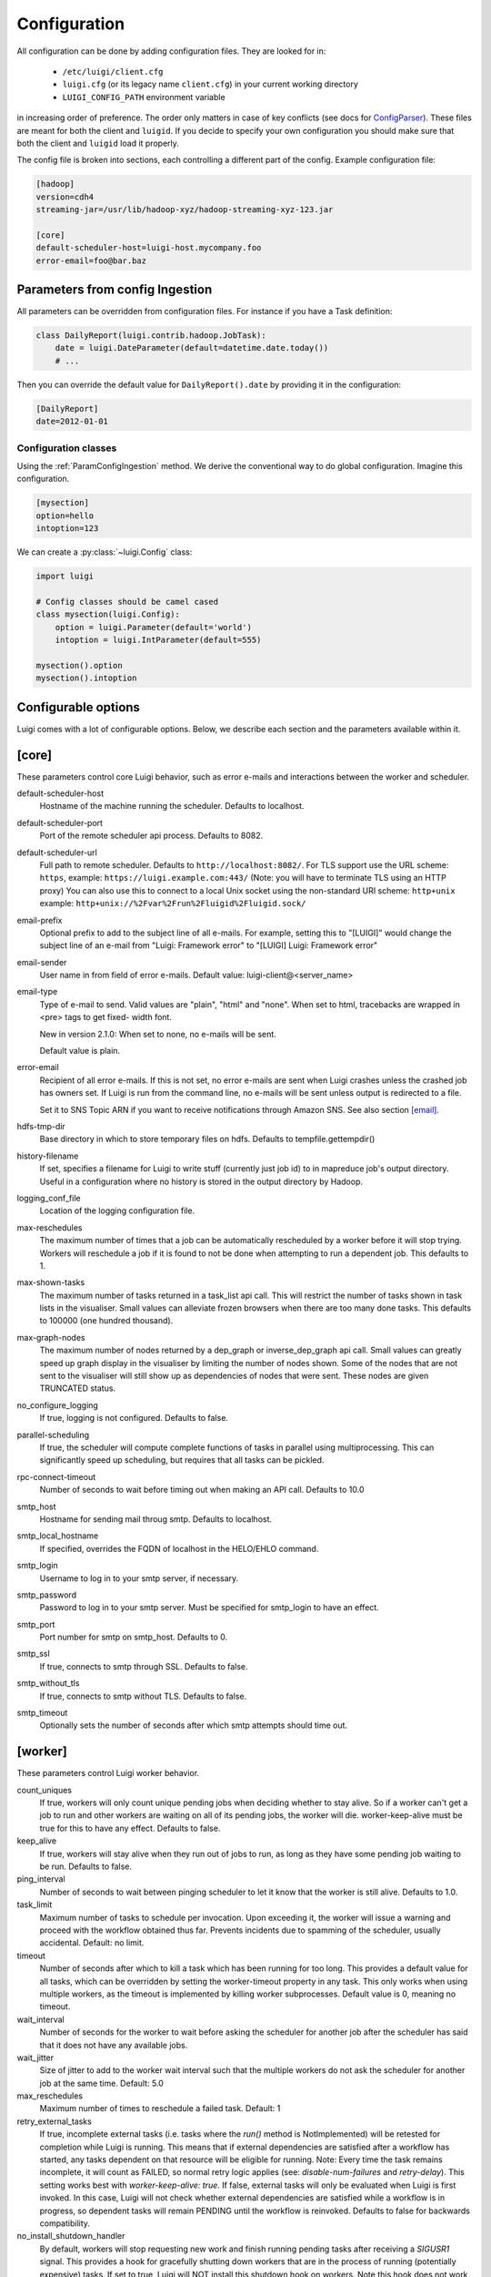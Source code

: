Configuration
=============

All configuration can be done by adding configuration files. They are looked for in:

 * ``/etc/luigi/client.cfg``
 * ``luigi.cfg`` (or its legacy name ``client.cfg``) in your current working directory
 * ``LUIGI_CONFIG_PATH`` environment variable

in increasing order of preference. The order only matters in case of key conflicts (see docs for ConfigParser_). These files are meant for both the client and ``luigid``. If you decide to specify your own configuration you should make sure that both the client and ``luigid`` load it properly.

.. _ConfigParser: https://docs.python.org/2/library/configparser.html

The config file is broken into sections, each controlling a different part of the config. Example configuration file:


.. code:: ini

    [hadoop]
    version=cdh4
    streaming-jar=/usr/lib/hadoop-xyz/hadoop-streaming-xyz-123.jar

    [core]
    default-scheduler-host=luigi-host.mycompany.foo
    error-email=foo@bar.baz


.. _ParamConfigIngestion:

Parameters from config Ingestion
--------------------------------

All parameters can be overridden from configuration files. For instance if you
have a Task definition:

.. code:: python

    class DailyReport(luigi.contrib.hadoop.JobTask):
        date = luigi.DateParameter(default=datetime.date.today())
        # ...

Then you can override the default value for ``DailyReport().date`` by providing
it in the configuration:

.. code:: ini

    [DailyReport]
    date=2012-01-01

.. _ConfigClasses:

Configuration classes
*********************

Using the :ref:`ParamConfigIngestion` method. We derive the
conventional way to do global configuration. Imagine this configuration.

.. code:: ini

    [mysection]
    option=hello
    intoption=123


We can create a :py:class:`~luigi.Config` class:

.. code:: python

    import luigi

    # Config classes should be camel cased
    class mysection(luigi.Config):
        option = luigi.Parameter(default='world')
        intoption = luigi.IntParameter(default=555)

    mysection().option
    mysection().intoption


Configurable options
--------------------

Luigi comes with a lot of configurable options. Below, we describe each
section and the parameters available within it.


[core]
------

These parameters control core Luigi behavior, such as error e-mails and
interactions between the worker and scheduler.

default-scheduler-host
  Hostname of the machine running the scheduler. Defaults to localhost.

default-scheduler-port
  Port of the remote scheduler api process. Defaults to 8082.

default-scheduler-url
  Full path to remote scheduler. Defaults to ``http://localhost:8082/``.
  For TLS support use the URL scheme: ``https``,
  example: ``https://luigi.example.com:443/``
  (Note: you will have to terminate TLS using an HTTP proxy)
  You can also use this to connect to a local Unix socket using the
  non-standard URI scheme: ``http+unix``
  example: ``http+unix://%2Fvar%2Frun%2Fluigid%2Fluigid.sock/``

email-prefix
  Optional prefix to add to the subject line of all e-mails. For
  example, setting this to "[LUIGI]" would change the subject line of an
  e-mail from "Luigi: Framework error" to "[LUIGI] Luigi: Framework
  error"

email-sender
  User name in from field of error e-mails.
  Default value: luigi-client@<server_name>

email-type
  Type of e-mail to send. Valid values are "plain", "html" and "none".
  When set to html, tracebacks are wrapped in <pre> tags to get fixed-
  width font.

  New in version 2.1.0: When set to none, no e-mails will be sent.

  Default value is plain.

error-email
  Recipient of all error e-mails. If this is not set, no error e-mails
  are sent when Luigi crashes unless the crashed job has owners set. If
  Luigi is run from the command line, no e-mails will be sent unless
  output is redirected to a file.

  Set it to SNS Topic ARN if you want to receive notifications through
  Amazon SNS. See also section `[email]`_.

hdfs-tmp-dir
  Base directory in which to store temporary files on hdfs. Defaults to
  tempfile.gettempdir()

history-filename
  If set, specifies a filename for Luigi to write stuff (currently just
  job id) to in mapreduce job's output directory. Useful in a
  configuration where no history is stored in the output directory by
  Hadoop.

logging_conf_file
  Location of the logging configuration file.

max-reschedules
  The maximum number of times that a job can be automatically
  rescheduled by a worker before it will stop trying. Workers will
  reschedule a job if it is found to not be done when attempting to run
  a dependent job. This defaults to 1.

max-shown-tasks
  .. versionadded:: 1.0.20

  The maximum number of tasks returned in a task_list api call. This
  will restrict the number of tasks shown in task lists in the
  visualiser. Small values can alleviate frozen browsers when there are
  too many done tasks. This defaults to 100000 (one hundred thousand).

max-graph-nodes
  .. versionadded:: 2.0.0

  The maximum number of nodes returned by a dep_graph or
  inverse_dep_graph api call. Small values can greatly speed up graph
  display in the visualiser by limiting the number of nodes shown. Some
  of the nodes that are not sent to the visualiser will still show up as
  dependencies of nodes that were sent. These nodes are given TRUNCATED
  status.

no_configure_logging
  If true, logging is not configured. Defaults to false.

parallel-scheduling
  If true, the scheduler will compute complete functions of tasks in
  parallel using multiprocessing. This can significantly speed up
  scheduling, but requires that all tasks can be pickled.

rpc-connect-timeout
  Number of seconds to wait before timing out when making an API call.
  Defaults to 10.0

smtp_host
  Hostname for sending mail throug smtp. Defaults to localhost.

smtp_local_hostname
  If specified, overrides the FQDN of localhost in the HELO/EHLO
  command.

smtp_login
  Username to log in to your smtp server, if necessary.

smtp_password
  Password to log in to your smtp server. Must be specified for
  smtp_login to have an effect.

smtp_port
  Port number for smtp on smtp_host. Defaults to 0.

smtp_ssl
  If true, connects to smtp through SSL. Defaults to false.

smtp_without_tls
  If true, connects to smtp without TLS. Defaults to false.

smtp_timeout
  Optionally sets the number of seconds after which smtp attempts should
  time out.


[worker]
--------

These parameters control Luigi worker behavior.

count_uniques
  If true, workers will only count unique pending jobs when deciding
  whether to stay alive. So if a worker can't get a job to run and other
  workers are waiting on all of its pending jobs, the worker will die.
  worker-keep-alive must be true for this to have any effect. Defaults
  to false.

keep_alive
  If true, workers will stay alive when they run out of jobs to run, as
  long as they have some pending job waiting to be run. Defaults to
  false.

ping_interval
  Number of seconds to wait between pinging scheduler to let it know
  that the worker is still alive. Defaults to 1.0.

task_limit
  .. versionadded:: 1.0.25

  Maximum number of tasks to schedule per invocation. Upon exceeding it,
  the worker will issue a warning and proceed with the workflow obtained
  thus far. Prevents incidents due to spamming of the scheduler, usually
  accidental. Default: no limit.

timeout
  .. versionadded:: 1.0.20

  Number of seconds after which to kill a task which has been running
  for too long. This provides a default value for all tasks, which can
  be overridden by setting the worker-timeout property in any task. This
  only works when using multiple workers, as the timeout is implemented
  by killing worker subprocesses. Default value is 0, meaning no
  timeout.

wait_interval
  Number of seconds for the worker to wait before asking the scheduler
  for another job after the scheduler has said that it does not have any
  available jobs.

wait_jitter
  Size of jitter to add to the worker wait interval such that the multiple
  workers do not ask the scheduler for another job at the same time.
  Default: 5.0

max_reschedules
  Maximum number of times to reschedule a failed task.
  Default: 1

retry_external_tasks
  If true, incomplete external tasks (i.e. tasks where the `run()` method is
  NotImplemented) will be retested for completion while Luigi is running.
  This means that if external dependencies are satisfied after a workflow has
  started, any tasks dependent on that resource will be eligible for running.
  Note: Every time the task remains incomplete, it will count as FAILED, so
  normal retry logic applies (see: `disable-num-failures` and `retry-delay`).
  This setting works best with `worker-keep-alive: true`.
  If false, external tasks will only be evaluated when Luigi is first invoked.
  In this case, Luigi will not check whether external dependencies are
  satisfied  while a workflow is in progress, so dependent tasks will remain
  PENDING until the workflow is reinvoked.
  Defaults to false for backwards compatibility.

no_install_shutdown_handler
  By default, workers will stop requesting new work and finish running
  pending tasks after receiving a `SIGUSR1` signal. This provides a hook
  for gracefully shutting down workers that are in the process of running
  (potentially expensive) tasks. If set to true, Luigi will NOT install
  this shutdown hook on workers. Note this hook does not work on Windows
  operating systems, or when jobs are launched outside the main execution
  thread.
  Defaults to false.


[elasticsearch]
---------------

These parameters control use of elasticsearch

marker-index
  Defaults to "update_log".

marker-doc-type
  Defaults to "entry".


[email]
-------

General parameters

force-send
  If true, e-mails are sent in all run configurations (even if stdout is
  connected to a tty device).  Defaults to False.

type
  Valid values are "smtp", "sendgrid", "ses" and "sns". SES and SNS are
  services of Amazon web services. SendGrid is an email delivery service.
  The default value is "smtp".

In order to send messages through Amazon SNS or SES set up your AWS config
files or run Luigi on an EC2 instance with proper instance profile.

These parameters control sending error e-mails through SendGrid.

SENDGRID_USERNAME

SENDGRID_PASSWORD


[hadoop]
--------

Parameters controlling basic hadoop tasks

command
  Name of command for running hadoop from the command line. Defaults to
  "hadoop"

python-executable
  Name of command for running python from the command line. Defaults to
  "python"

scheduler
  Type of scheduler to use when scheduling hadoop jobs. Can be "fair" or
  "capacity". Defaults to "fair".

streaming-jar
  Path to your streaming jar. Must be specified to run streaming jobs.

version
  Version of hadoop used in your cluster. Can be "cdh3", "chd4", or
  "apache1". Defaults to "cdh4".


[hdfs]
------

Parameters controlling the use of snakebite to speed up hdfs queries.

client
  Client to use for most hadoop commands. Options are "snakebite",
  "snakebite_with_hadoopcli_fallback", "webhdfs" and "hadoopcli". Snakebite is
  much faster, so use of it is encouraged. webhdfs is fast and works with
  Python 3 as well, but has not been used that much in the wild.
  Both snakebite and webhdfs requires you to install it separately on
  the machine. Defaults to "hadoopcli".

client_version
  Optionally specifies hadoop client version for snakebite.

effective_user
  Optionally specifies the effective user for snakebite.

namenode_host
  The hostname of the namenode. Needed for snakebite if
  snakebite_autoconfig is not set.

namenode_port
  The port used by snakebite on the namenode. Needed for snakebite if
  snakebite_autoconfig is not set.

snakebite_autoconfig
  If true, attempts to automatically detect the host and port of the
  namenode for snakebite queries. Defaults to false.

tmp_dir
  Path to where Luigi will put temporary files on hdfs


[hive]
------

Parameters controlling hive tasks

command
  Name of the command used to run hive on the command line. Defaults to
  "hive".

hiverc-location
  Optional path to hive rc file.

metastore_host
  Hostname for metastore.

metastore_port
  Port for hive to connect to metastore host.

release
  If set to "apache", uses a hive client that better handles apache
  hive output. All other values use the standard client Defaults to
  "cdh4".


[mysql]
-------

Parameters controlling use of MySQL targets

marker-table
  Table in which to store status of table updates. This table will be
  created if it doesn't already exist. Defaults to "table_updates".


[postgres]
----------

Parameters controlling the use of Postgres targets

local-tmp-dir
  Directory in which to temporarily store data before writing to
  postgres. Uses system default if not specified.

marker-table
  Table in which to store status of table updates. This table will be
  created if it doesn't already exist. Defaults to "table_updates".


[redshift]
----------

Parameters controlling the use of Redshift targets

marker-table
  Table in which to store status of table updates. This table will be
  created if it doesn't already exist. Defaults to "table_updates".


[resources]
-----------

This section can contain arbitrary keys. Each of these specifies the
amount of a global resource that the scheduler can allow workers to use.
The scheduler will prevent running jobs with resources specified from
exceeding the counts in this section. Unspecified resources are assumed
to have limit 1. Example resources section for a configuration with 2
hive resources and 1 mysql resource:

.. code:: ini

  [resources]
  hive=2
  mysql=1

Note that it was not necessary to specify the 1 for mysql here, but it
is good practice to do so when you have a fixed set of resources.

.. _retcode-config:

[retcode]
----------

Configure return codes for the Luigi binary. In the case of multiple return
codes that could apply, for example a failing task and missing data, the
*numerically greatest* return code is returned.

We recommend that you copy this set of exit codes to your ``luigi.cfg`` file:

.. code:: ini

  [retcode]
  # The following return codes are the recommended exit codes for Luigi
  # They are in increasing level of severity (for most applications)
  already_running=10
  missing_data=20
  task_failed=30
  scheduling_error=35
  unhandled_exception=40

unhandled_exception
  For internal Luigi errors.  Defaults to 4, since this type of error
  probably will not recover over time.
missing_data
  For when an :py:class:`~luigi.task.ExternalTask` is not complete, and this
  caused the worker to give up.  As an alternative to fiddling with this, see
  the [worker] keep_alive option.
scheduling_error
  For when a task's ``complete()`` or ``requires()`` method fails with an
  exception.
task_failed
  For signaling that there were last known to have failed. Typically because
  some exception have been raised.
already_running
  This can happen in two different cases. Either the local lock file was taken
  at the time the invocation starts up. Or, the central scheduler have reported
  that some tasks could not have been run, because other workers are already
  running the tasks.

If you customize return codes, prefer to set them in range 128 to 255 to avoid
conflicts. Return codes in range 0 to 127 are reserved for possible future use
by Luigi contributors.

[scalding]
----------

Parameters controlling running of scalding jobs

scala-home
  Home directory for scala on your machine. Defaults to either
  SCALA_HOME or /usr/share/scala if SCALA_HOME is unset.

scalding-home
  Home directory for scalding on your machine. Defaults to either
  SCALDING_HOME or /usr/share/scalding if SCALDING_HOME is unset.

scalding-provided
  Provided directory for scalding on your machine. Defaults to either
  SCALDING_HOME/provided or /usr/share/scalding/provided

scalding-libjars
  Libjars directory for scalding on your machine. Defaults to either
  SCALDING_HOME/libjars or /usr/share/scalding/libjars


.. _scheduler-config:

[scheduler]
-----------

Parameters controlling scheduler behavior

disable-hard-timeout
  Hard time limit after which tasks will be disabled by the server if
  they fail again, in seconds. It will disable the task if it fails
  **again** after this amount of time. E.g. if this was set to 600
  (i.e. 10 minutes), and the task first failed at 10:00am, the task would
  be disabled if it failed again any time after 10:10am. Note: This setting
  does not consider the values of the `disable-num-failures` or
  `disable-window-seconds` settings.

disable-num-failures
  Number of times a task can fail within disable-window-seconds before
  the scheduler will automatically disable it. If not set, the scheduler
  will not automatically disable jobs.

disable-persist-seconds
  Number of seconds for which an automatic scheduler disable lasts.
  Defaults to 86400 (1 day).

disable-window-seconds
  Number of seconds during which disable-num-failures failures must
  occur in order for an automatic disable by the scheduler. The
  scheduler forgets about disables that have occurred longer ago than
  this amount of time. Defaults to 3600 (1 hour).

record_task_history
  If true, stores task history in a database. Defaults to false.

remove-delay
  Number of seconds to wait before removing a task that has no
  stakeholders. Defaults to 600 (10 minutes).

retry-delay
  Number of seconds to wait after a task failure to mark it pending
  again. Defaults to 900 (15 minutes).

state-path
  Path in which to store the Luigi scheduler's state. When the scheduler
  is shut down, its state is stored in this path. The scheduler must be
  shut down cleanly for this to work, usually with a kill command. If
  the kill command includes the -9 flag, the scheduler will not be able
  to save its state. When the scheduler is started, it will load the
  state from this path if it exists. This will restore all scheduled
  jobs and other state from when the scheduler last shut down.

  Sometimes this path must be deleted when restarting the scheduler
  after upgrading Luigi, as old state files can become incompatible
  with the new scheduler. When this happens, all workers should be
  restarted after the scheduler both to become compatible with the
  updated code and to reschedule the jobs that the scheduler has now
  forgotten about.

  This defaults to /var/lib/luigi-server/state.pickle

worker-disconnect-delay
  Number of seconds to wait after a worker has stopped pinging the
  scheduler before removing it and marking all of its running tasks as
  failed. Defaults to 60.


[spark]
-------

Parameters controlling the default execution of :py:class:`~luigi.contrib.spark.SparkSubmitTask` and :py:class:`~luigi.contrib.spark.PySparkTask`:

.. deprecated:: 1.1.1
   :py:class:`~luigi.contrib.spark.SparkJob`, :py:class:`~luigi.contrib.spark.Spark1xJob` and :py:class:`~luigi.contrib.spark.PySpark1xJob`
    are deprecated. Please use :py:class:`~luigi.contrib.spark.SparkSubmitTask` or :py:class:`~luigi.contrib.spark.PySparkTask`.

spark-submit
  Command to run in order to submit spark jobs. Default: spark-submit

master
  Master url to use for spark-submit. Example: local[*], spark://masterhost:7077. Default: Spark default (Prior to 1.1.1: yarn-client)

deploy-mode
    Whether to launch the driver programs locally ("client") or on one of the worker machines inside the cluster ("cluster"). Default: Spark default

jars
    Comma-separated list of local jars to include on the driver and executor classpaths. Default: Spark default

packages
    Comma-separated list of packages to link to on the driver and executors

py-files
    Comma-separated list of .zip, .egg, or .py files to place on the PYTHONPATH for Python apps. Default: Spark default

files
    Comma-separated list of files to be placed in the working directory of each executor. Default: Spark default

conf:
    Arbitrary Spark configuration property in the form Prop=Value|Prop2=Value2. Default: Spark default

properties-file
    Path to a file from which to load extra properties. Default: Spark default

driver-memory
    Memory for driver (e.g. 1000M, 2G). Default: Spark default

driver-java-options
    Extra Java options to pass to the driver. Default: Spark default

driver-library-path
    Extra library path entries to pass to the driver. Default: Spark default

driver-class-path
    Extra class path entries to pass to the driver. Default: Spark default

executor-memory
    Memory per executor (e.g. 1000M, 2G). Default: Spark default

*Configuration for Spark submit jobs on Spark standalone with cluster deploy mode only:*

driver-cores
    Cores for driver. Default: Spark default

supervise
    If given, restarts the driver on failure. Default: Spark default

*Configuration for Spark submit jobs on Spark standalone and Mesos only:*

total-executor-cores
    Total cores for all executors. Default: Spark default

*Configuration for Spark submit jobs on YARN only:*

executor-cores
    Number of cores per executor. Default: Spark default

queue
    The YARN queue to submit to. Default: Spark default

num-executors
    Number of executors to launch. Default: Spark default

archives
    Comma separated list of archives to be extracted into the working directory of each executor. Default: Spark default

hadoop-conf-dir
  Location of the hadoop conf dir. Sets HADOOP_CONF_DIR environment variable
  when running spark. Example: /etc/hadoop/conf

*Extra configuration for PySparkTask jobs:*

py-packages
    Comma-separated list of local packages (in your python path) to be distributed to the cluster.

*Parameters controlling the execution of SparkJob jobs (deprecated):*

spark-jar
  Location of the spark jar. Sets SPARK_JAR environment variable when
  running spark. Example:
  /usr/share/spark/jars/spark-assembly-0.8.1-incubating-hadoop2.2.0.jar

spark-class
  Location of script to invoke. Example: /usr/share/spark/spark-class


[task_history]
--------------

Parameters controlling storage of task history in a database

db_connection
  Connection string for connecting to the task history db using
  sqlalchemy.


[execution_summary]
-------------------

Parameters controlling execution summary of a worker

summary-length
  Maximum number of tasks to show in an execution summary.  If the value is 0,
  then all tasks will be displayed.  Default value is 5.


[webhdfs]
---------

port
  The port to use for webhdfs. The normal namenode port is probably on a
  different port from this one.
user
  Perform file system operations as the specified user instead of $USER.  Since
  this parameter is not honored by any of the other hdfs clients, you should
  think twice before setting this parameter.

